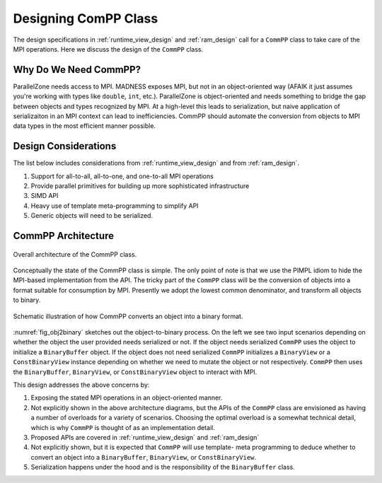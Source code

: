 .. Copyright 2022 NWChemEx-Project
..
.. Licensed under the Apache License, Version 2.0 (the "License");
.. you may not use this file except in compliance with the License.
.. You may obtain a copy of the License at
..
.. http://www.apache.org/licenses/LICENSE-2.0
..
.. Unless required by applicable law or agreed to in writing, software
.. distributed under the License is distributed on an "AS IS" BASIS,
.. WITHOUT WARRANTIES OR CONDITIONS OF ANY KIND, either express or implied.
.. See the License for the specific language governing permissions and
.. limitations under the License.

.. _compp_design:

#####################
Designing ComPP Class
#####################

The design specifications in :ref:`runtime_view_design` and :ref:`ram_design`
call for a ``CommPP`` class to take care of the MPI operations. Here we
discuss the design of the ``CommPP`` class.

**********************
Why Do We Need CommPP?
**********************

ParallelZone needs access to MPI. MADNESS exposes MPI, but not in an
object-oriented way (AFAIK it just assumes you're working with types like
``double``, ``int``, etc.). ParallelZone is object-oriented and needs something
to bridge the gap between objects and types recognized by MPI. At a high-level
this leads to serialization, but naive application of serializaiton in an MPI
context can lead to inefficiencies. CommPP should automate the conversion from
objects to MPI data types in the most efficient manner possible.

*********************
Design Considerations
*********************

The list below includes considerations from :ref:`runtime_view_design` and
from :ref:`ram_design`.

1. Support for all-to-all, all-to-one, and one-to-all MPI operations
#. Provide parallel primitives for building up more sophisticated infrastructure
#. SIMD API
#. Heavy use of template meta-programming to simplify API
#. Generic objects will need to be serialized.


*******************
CommPP Architecture
*******************

.. _fig_compp:

.. figure:: ../../assets/compp.png
   :align: center

   Overall architecture of the CommPP class.

Conceptually the state of the CommPP class is simple. The only point of note
is that we use the PIMPL idiom to hide the MPI-based implementation from the
API. The tricky part of the ``CommPP`` class will be the conversion of objects
into a format suitable for consumption by MPI. Presently we adopt the lowest
common denominator, and transform all objects to binary.

.. _fig_obj2binary:

.. figure:: ../../assets/commpp_obj2binary.png
   :align: center

   Schematic illustration of how CommPP converts an object into a binary
   format.

:numref:`fig_obj2binary` sketches out the object-to-binary process. On the left
we see two input scenarios depending on whether the object the user provided
needs serialized or not. If the object needs serialized ``CommPP`` uses the
object to initialize a ``BinaryBuffer`` object. If the object does not need
serialized ``CommPP`` initializes a ``BinaryView`` or a ``ConstBinaryView``
instance depending on whether we need to mutate the object or not respectively.
``CommPP`` then uses the ``BinaryBuffer``, ``BinaryView``, or
``ConstBinaryView`` object to interact with MPI.

This design addresses the above concerns by:

1. Exposing the stated MPI operations in an object-oriented manner.
#. Not explicitly shown in the above architecture diagrams, but the APIs of
   the ``CommPP`` class are envisioned as having a number of overloads for a
   variety of scenarios. Choosing the optimal overload is a somewhat technical
   detail, which is why ``CommPP`` is thought of as an implementation detail.
#. Proposed APIs are covered in :ref:`runtime_view_design` and :ref:`ram_design`
#. Not explicitly shown, but it is expected that ``CommPP`` will use template-
   meta programming to deduce whether to convert an object into a
   ``BinaryBuffer``, ``BinaryView``, or ``ConstBinaryView``.
#. Serialization happens under the hood and is the responsibility of the
   ``BinaryBuffer`` class.
